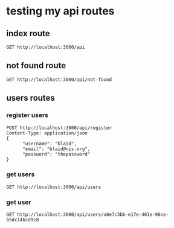 * testing my api routes

** index route

#+BEGIN_SRC restclient
GET http://localhost:3000/api
#+END_SRC

#+RESULTS:
#+BEGIN_SRC js
<h1>This is the index page!</h1>
// GET http://localhost:3000/api
// HTTP/1.1 200 OK
// content-length: 32
// Server: http-kit
// Date: Wed, 24 Aug 2022 12:28:09 GMT
// Request duration: 0.088463s
#+END_SRC

** not found route
#+BEGIN_SRC restclient
GET http://localhost:3000/api/not-found
#+END_SRC

#+RESULTS:
#+BEGIN_SRC js
[:error "Route not found"]
// GET http://localhost:3000/api/not-found
// HTTP/1.1 404 Not Found
// content-length: 26
// Server: http-kit
// Date: Wed, 24 Aug 2022 12:28:16 GMT
// Request duration: 0.002242s
#+END_SRC

** users routes
*** register users
#+BEGIN_SRC  restclient
POST http://localhost:3000/api/register
Content-Type: application/json
{
      "username": "blaid",
      "email": "blaid@nis.org",
      "password": "thepassword"
}
#+END_SRC

#+RESULTS:
#+BEGIN_SRC js
{
  "username": null
}
// POST http://localhost:3000/api/register
// HTTP/1.1 201 Created
// Content-Type: application/json; charset=utf-8
// content-length: 17
// Server: http-kit
// Date: Thu, 25 Aug 2022 06:02:10 GMT
// Request duration: 1.618357s
#+END_SRC

*** get users
#+BEGIN_SRC restclient
GET http://localhost:3000/api/users
#+END_SRC

#+RESULTS:
#+BEGIN_SRC js
{
  "users": [
    {
      "id": "151538c1-7556-4422-bdf6-7069c78365b5",
      "username": "ron",
      "email": "ron@email.com",
      "password": "bcrypt+sha512$50eeb509c3cec569d94f15f6dd5cb0f9$12$1c48aa2f5ffbc74a9ae27833352f360c6a6b6a6fc2146e82",
      "createdat": "2022-08-23T08:14:03Z",
      "updatedat": "2022-08-23T08:14:03Z"
    },
    {
      "id": "2768d8b6-d338-4764-aaef-85239c0b43df",
      "username": "billo",
      "email": "killo@email.com",
      "password": "bcrypt+sha512$fd0f667056c89477bc300a47cde28234$12$7c740443e699401596d78161739ad0d6288f8f3a5fdaf7c3",
      "createdat": "2022-08-22T07:23:01Z",
      "updatedat": "2022-08-22T07:23:01Z"
    },
    {
      "id": "53ebb950-5045-4eb0-914a-73d9735f125c",
      "username": "billo",
      "email": "killo@email.com",
      "password": "bcrypt+sha512$780019b28eab1496a7f40a69d7c80b9f$12$288dddb9fbf48c03f883c0ad34473a90e1e249307920799e",
      "createdat": "2022-08-22T07:12:53Z",
      "updatedat": "2022-08-22T07:12:53Z"
    },
    {
      "id": "5539024e-b0e9-4f51-9a91-6319894915ee",
      "username": "username",
      "email": "email",
      "password": "hashed-password",
      "createdat": "2022-08-22T06:55:26Z",
      "updatedat": "2022-08-22T06:55:26Z"
    },
    {
      "id": "7fe6d07c-4821-4907-8def-8f176832f358",
      "username": "billo",
      "email": "killo@email.com",
      "password": "bcrypt+sha512$73dd3321eb7ed0f3fa8ceee1e0094a8f$12$e446690e14b1bc33c532226a6c70fb40d67f2e1ddbc2c2a9",
      "createdat": "2022-08-23T08:06:59Z",
      "updatedat": "2022-08-23T08:06:59Z"
    },
    {
      "id": "9ac311ad-b2b5-4822-a24c-294c42d44fef",
      "username": "billo",
      "email": "killo@email.com",
      "password": "bcrypt+sha512$b99997ef9e8c39b915801466c51fb331$12$0642081fae053d39159c736b9063acd53d6b294183dbfa62",
      "createdat": "2022-08-22T07:06:24Z",
      "updatedat": "2022-08-22T07:06:24Z"
    },
    {
      "id": "a0e7c3bb-e17e-401e-96ce-b5dc14bcd9c8",
      "username": "billo",
      "email": "killo@email.com",
      "password": "bcrypt+sha512$55a22a89a700ba4c4e141584ff583177$12$4bb47c6945cea937cdcd40ceef59670b5c065a7b5ef157df",
      "createdat": "2022-08-22T07:22:00Z",
      "updatedat": "2022-08-22T07:22:00Z"
    },
    {
      "id": "ad69e5ba-40ab-40b5-b104-621d33cf8333",
      "username": "billo",
      "email": "killo@email.com",
      "password": "bcrypt+sha512$29059e02f60c468baefcfc510571cc4e$12$788bff3c49b41a2f58a9576bfae13bcf5ab009352cda66ec",
      "createdat": "2022-08-22T07:20:29Z",
      "updatedat": "2022-08-22T07:20:29Z"
    },
    {
      "id": "b3eb4e0c-72b3-45d5-8999-ef74bf211e40",
      "username": "billo",
      "email": "killo@email.com",
      "password": "bcrypt+sha512$05227b78beb67e34f82bb5ff46c6e330$12$6d423ce1af5d62fc555a7bc6d86b446517d22bb623154ab6",
      "createdat": "2022-08-22T07:23:48Z",
      "updatedat": "2022-08-22T07:23:48Z"
    },
    {
      "id": "beb68969-3dd4-4efb-99df-23e5e6bf2004",
      "username": "billo",
      "email": "killo@email.com",
      "password": "bcrypt+sha512$dd32a3ba2dd8e3cddf828bb7b5a007ee$12$688b01f308c35ad7949ecc637773380644e0dd781d69f734",
      "createdat": "2022-08-22T07:08:04Z",
      "updatedat": "2022-08-22T07:08:04Z"
    },
    {
      "id": "c44bf64f-e9b5-4b49-a178-597355910f37",
      "username": "billo",
      "email": "killo@email.com",
      "password": "bcrypt+sha512$acbb7518d2db88b88125141400f9aa61$12$07e4b9ec79cd3fa8279544507048145afeb0dcd5f120017f",
      "createdat": "2022-08-22T07:22:14Z",
      "updatedat": "2022-08-22T07:22:14Z"
    },
    {
      "id": "d02cc680-b48c-4d51-8db3-8a0d21b82d70",
      "username": "Kylo",
      "email": "kylo@email.com",
      "password": "bcrypt+sha512$e8e8aacac29acd77f526103c3d12bac2$12$0724a04d29804179e51f4c6f2166f6405db340e49cd47048",
      "createdat": "2022-08-22T06:49:44Z",
      "updatedat": "2022-08-22T06:49:44Z"
    },
    {
      "id": "d12b8d2c-0650-4afa-a6e8-9de6e3434189",
      "username": "billo",
      "email": "killo@email.com",
      "password": "bcrypt+sha512$9e22ebb2256b17a25738b43729cdf5a5$12$d3cb0d07bdac4eb92b5cac869d5bf439f65135826bbd025f",
      "createdat": "2022-08-22T07:24:29Z",
      "updatedat": "2022-08-22T07:24:29Z"
    },
    {
      "id": "f146654f-67a5-4e10-927a-ca8a0a9343ed",
      "username": "Ronnie",
      "email": "ronnie@email.com",
      "password": "bcrypt+sha512$6b96cebd5abc63006e742b12a75157aa$12$9f140832f7ba2c9630e159e180d8bb49b857a81604c02612",
      "createdat": "2022-08-22T06:30:55Z",
      "updatedat": "2022-08-22T06:30:55Z"
    }
  ]
}
// GET http://localhost:3000/api/users
// HTTP/1.1 200 OK
// Content-Type: application/json; charset=utf-8
// content-length: 3739
// Server: http-kit
// Date: Wed, 24 Aug 2022 12:28:47 GMT
// Request duration: 0.910889s
#+END_SRC

*** get user
#+BEGIN_SRC restclient
GET http://localhost:3000/api/users/a0e7c3bb-e17e-401e-96ce-b5dc14bcd9c8
#+END_SRC

#+RESULTS:
#+BEGIN_SRC js
{
  "user": {
    "id": "a0e7c3bb-e17e-401e-96ce-b5dc14bcd9c8",
    "username": "billo",
    "email": "killo@email.com"
  }
}
// GET http://localhost:3000/api/users/a0e7c3bb-e17e-401e-96ce-b5dc14bcd9c8
// HTTP/1.1 200 OK
// Content-Type: application/json; charset=utf-8
// content-length: 99
// Server: http-kit
// Date: Thu, 25 Aug 2022 07:09:29 GMT
// Request duration: 0.838079s
#+END_SRC
